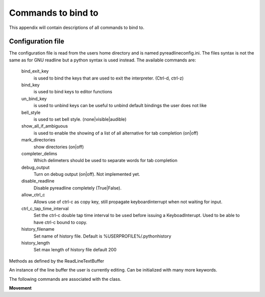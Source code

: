 =====================
Commands to bind to
=====================

.. module:: pyreadline.lineeditor.lineobj
   :synopsis: Commands that users can use to bind to keys

This appendix will contain descriptions of all commands to bind to.

Configuration file
------------------

The configuration file is read from the users home directory and is named
pyreadlineconfig.ini. The files syntax is not the same as for GNU readline but
a python syntax is used instead. The available commands are:


    bind_exit_key
      is used to bind the keys that are used to exit the interpreter. (Ctrl-d,
      ctrl-z)

    bind_key
      is used to bind keys to editor functions

    un_bind_key
      is used to unbind keys can be useful to unbind default bindings the user
      does not like

    bell_style
      is used to set bell style. (none|visible|audible)

    show_all_if_ambiguous
      is used to enable the showing of a list of all alternative for tab
      completion (on|off)

    mark_directories
      show directories (on|off)

    completer_delims
      Which delimeters should be used to separate words for tab completion

    debug_output
      Turn on debug output (on|off). Not implemented yet.

    disable_readline
      Disable pyreadline completely (True|False).

    allow_ctrl_c
      Allows use of ctrl-c as copy key, still propagate keyboardinterrupt when not waiting for input.

    ctrl_c_tap_time_interval
      Set the ctrl-c double tap time interval to be used before issuing a KeyboadInterupt. Used
      to be able to have ctrl-c bound to copy.

    history_filename
      Set name of history file. Default is %USERPROFILE%/.pythonhistory

    history_length
      Set max length of history file default 200
      

.. For now you have to look in the sourcecode. Check the readline class of the file rlmain.py
   Let's add them! Btw bindable isn't a word.

Methods as defined by the ReadLineTextBuffer

.. class:: ReadLineTextBuffer(txtstr, point=None, mark=None, kwargs)

   An instance of the line buffer the user is currently editing.
   Can be initialized with many more keywords.

   The following commands are associated with the class.

   **Movement**

   .. method:: beginning_of_line

   .. method:: end_of_line

   .. method:: forward_char

   .. method:: backward_char

   .. method:: forward_word

   .. method:: backward_word

   .. method:: forward_word_end

   .. method:: backward_word_end(argument=1)

   .. method:: beginning_of_line_extend_selection()
    
   .. method:: end_of_line_extend_selection()

   .. method:: forward_char_extend_selection(argument=1)

   .. method:: backward_char_extend_selection(argument=1)

   .. method:: forward_word_extend_selection(argument=1)

   .. method:: backward_word_extend_selection(argument=1)

   .. method:: forward_word_end_extend_selection(argument=1)

   .. method:: backward_word_end_extend_selection(argument=1)

   .. method:: delete_selection()

   .. method:: delete_char(argument=1)

   .. method:: backward_delete_char(argument=1)

   .. method:: forward_delete_word(argument=1)

   .. method:: backward_delete_word(argument=1)

   .. method:: delete_current_word()

   .. method:: delete_horizontal_space()

   .. method:: upcase_word()

   .. method:: downcase_word()

